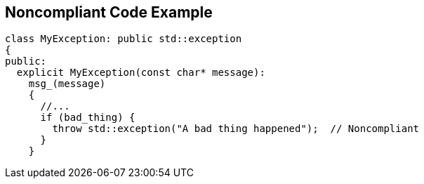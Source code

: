 == Noncompliant Code Example

----
class MyException: public std::exception
{
public:
  explicit MyException(const char* message):
    msg_(message)
    {
      //...
      if (bad_thing) {
        throw std::exception("A bad thing happened");  // Noncompliant
      }
    }
----